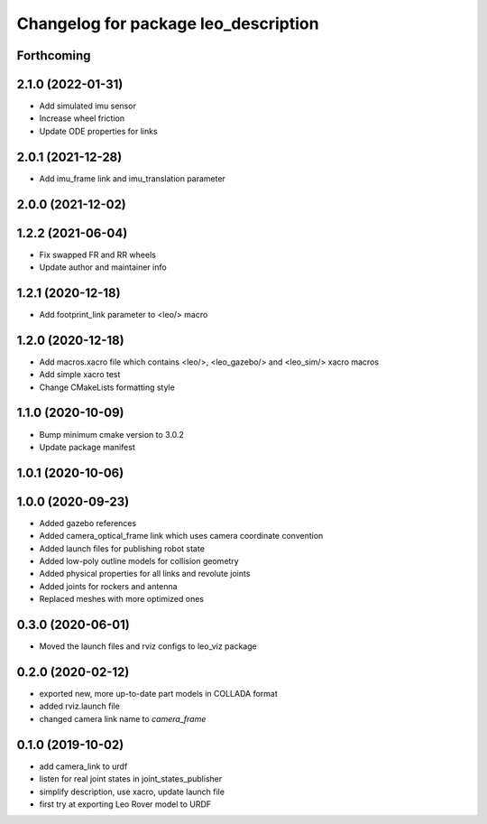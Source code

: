 ^^^^^^^^^^^^^^^^^^^^^^^^^^^^^^^^^^^^^
Changelog for package leo_description
^^^^^^^^^^^^^^^^^^^^^^^^^^^^^^^^^^^^^

Forthcoming
-----------

2.1.0 (2022-01-31)
------------------
* Add simulated imu sensor
* Increase wheel friction
* Update ODE properties for links

2.0.1 (2021-12-28)
------------------
* Add imu_frame link and imu_translation parameter

2.0.0 (2021-12-02)
------------------

1.2.2 (2021-06-04)
------------------
* Fix swapped FR and RR wheels
* Update author and maintainer info

1.2.1 (2020-12-18)
------------------
* Add footprint_link parameter to <leo/> macro

1.2.0 (2020-12-18)
------------------
* Add macros.xacro file which contains <leo/>, <leo_gazebo/> and <leo_sim/> xacro macros
* Add simple xacro test
* Change CMakeLists formatting style

1.1.0 (2020-10-09)
------------------
* Bump minimum cmake version to 3.0.2
* Update package manifest

1.0.1 (2020-10-06)
------------------

1.0.0 (2020-09-23)
------------------
* Added gazebo references
* Added camera_optical_frame link which uses camera coordinate convention
* Added launch files for publishing robot state
* Added low-poly outline models for collision geometry
* Added physical properties for all links and revolute joints
* Added joints for rockers and antenna
* Replaced meshes with more optimized ones

0.3.0 (2020-06-01)
------------------
* Moved the launch files and rviz configs to leo_viz package

0.2.0 (2020-02-12)
------------------
* exported new, more up-to-date part models in COLLADA format
* added rviz.launch file
* changed camera link name to `camera_frame`

0.1.0 (2019-10-02)
------------------
* add camera_link to urdf
* listen for real joint states in joint_states_publisher
* simplify description, use xacro, update launch file
* first try at exporting Leo Rover model to URDF
